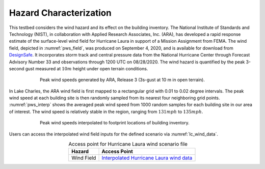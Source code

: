 .. _lbl-testbed_LC_hazard_characterization:

***********************
Hazard Characterization
***********************

This testbed considers the wind hazard and its effect on the building inventory. 
The National Institute of Standards and Technology (NIST), in collaboration with Applied Research Associates, Inc. 
(ARA), has developed a rapid response estimate of the surface-level wind field for Hurricane Laura in 
support of a Mission Assignment from FEMA. The wind field, depicted in :numref:`pws_field`, was produced on 
September 4, 2020, and is available for download from 
`DesignSafe <https://www.designsafe-ci.org/data/browser/public/designsafe.storage.community//Recon%20Portal/2020%20Hurricane%20Laura%20Cameron%20Louisiana%20USA/NIST%20ARA%20Rapid%20Reponse%20Windfield%20Estimate>`_. 
It incorporates storm track and central pressure data from the National Hurricane Center through 
Forecast Advisory Number 33 and observations through 1200 UTC on 08/28/2020. The wind hazard is 
quantified by the peak 3-second gust measured at :math:`10m` height under open terrain conditions.

.. figure:: figure/WindField.png
   :name: pws_field
   :align: center
   :figclass: align-center
   :figwidth: 600

   Peak wind speeds generated by ARA, Release 3 (3s-gust at 10 m in open terrain).

In Lake Charles, the ARA wind field is first mapped to a rectangular grid with 0.01 to 0.02 
degree intervals. The peak wind speed at each building site is then randomly sampled from its nearest 
four neighboring grid points. :numref:`pws_interp` shows the averaged peak wind speed from 1000 random samples for 
each building site in our area of interest. The wind speed is relatively stable in the region, 
ranging from :math:`131 mph` to :math:`135 mph`.

.. figure:: figure/PeakWindSpeed.png
   :name: pws_interp
   :align: center
   :figclass: align-center
   :figwidth: 600

   Peak wind speeds interpolated to footprint locations of building inventory.

Users can access the interpolated wind field inputs for the defined scenario via :numref:`lc_wind_data`.

.. list-table:: Access point for Hurricane Laura wind scenario file
   :name: lc_wind_data
   :header-rows: 1
   :align: center

   * - Hazard
     - Access Point
   * - Wind Field
     - `Interpolated Hurricane Laura wind data <https://www.designsafe-ci.org/data/browser/public/designsafe.storage.published//PRJ-3207v4/02.%20Input:%20HAZ%20-%20Hazard%20Characterization>`_